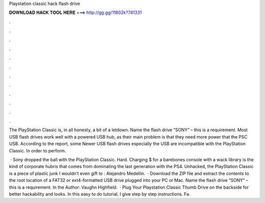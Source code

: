 Playstation classic hack flash drive



𝐃𝐎𝐖𝐍𝐋𝐎𝐀𝐃 𝐇𝐀𝐂𝐊 𝐓𝐎𝐎𝐋 𝐇𝐄𝐑𝐄 ===> http://gg.gg/11802k?741331



.



.



.



.



.



.



.



.



.



.



.



.

The PlayStation Classic is, in all honesty, a bit of a letdown. Name the flash drive “SONY” – this is a requirement. Most USB flash drives work well with a powered USB hub, as their main problem is that they need more power that the PSC USB. According to the report, some Newer USB flash drives especially the USB are incompatible with the PlayStation Classic. In order to perform.

 · Sony dropped the ball with the PlayStation Classic. Hard. Charging $ for a barebones console with a wack library is the kind of corporate hubris that comes from dominating the last generation with the PS4. Unhacked, the PlayStation Classic is a piece of plastic junk I wouldn’t even gift to : Alejandro Medellin.  · Download the ZIP file and extract the contents to the root location of a FAT32 or ext4-formatted USB drive plugged into your PC or Mac. Name the flash drive “SONY” – this is a requirement. In the Author: Vaughn Highfield.  · Plug Your Playstation Classic Thumb Drive on the backside for better hackability and looks. In this easy to do tutorial, I give step by step instructions. Fa.
